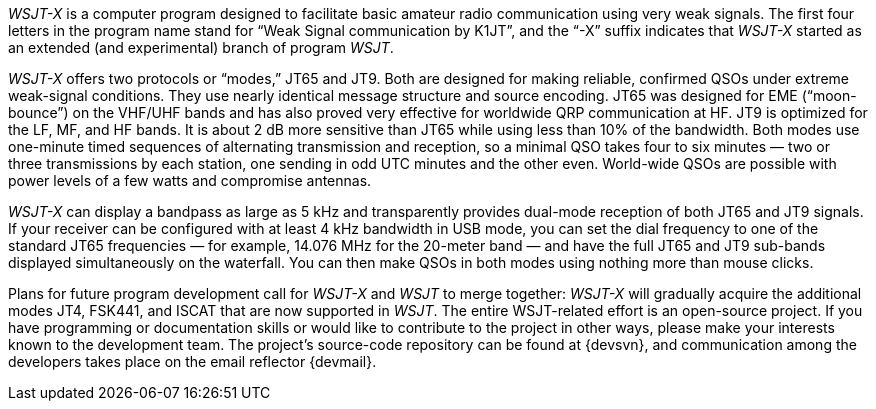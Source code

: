 // Status=review
_WSJT-X_ is a computer program designed to facilitate basic amateur
radio communication using very weak signals.  The first four letters
in the program name stand for “Weak Signal communication by K1JT”, and
the “-X” suffix indicates that _WSJT-X_ started as an extended (and
experimental) branch of program _WSJT_.

_WSJT-X_ offers two protocols or “modes,” JT65 and JT9.  Both are
designed for making reliable, confirmed QSOs under extreme weak-signal
conditions. They use nearly identical message structure and source
encoding.  JT65 was designed for EME (“moon-bounce”) on the VHF/UHF
bands and has also proved very effective for worldwide QRP
communication at HF.  JT9 is optimized for the LF, MF, and HF bands.
It is about 2 dB more sensitive than JT65 while using less than 10% of
the bandwidth.  Both modes use one-minute timed sequences of
alternating transmission and reception, so a minimal QSO takes four to
six minutes — two or three transmissions by each station, one sending
in odd UTC minutes and the other even.  World-wide QSOs are possible
with power levels of a few watts and compromise antennas.

_WSJT-X_ can display a bandpass as large as 5 kHz and transparently
provides dual-mode reception of both JT65 and JT9 signals.  If your
receiver can be configured with at least 4 kHz bandwidth in USB mode,
you can set the dial frequency to one of the standard JT65 frequencies
— for example, 14.076 MHz for the 20-meter band — and have the full
JT65 and JT9 sub-bands displayed simultaneously on the waterfall.  You
can then make QSOs in both modes using nothing more than mouse clicks.

Plans for future program development call for _WSJT-X_ and _WSJT_ to
merge together: _WSJT-X_ will gradually acquire the additional modes
JT4, FSK441, and ISCAT that are now supported in _WSJT_.  The entire
WSJT-related effort is an open-source project.  If you have
programming or documentation skills or would like to contribute to the
project in other ways, please make your interests known to the
development team.  The project’s source-code repository can be found
at {devsvn}, and communication among the developers takes place on the
email reflector {devmail}.

